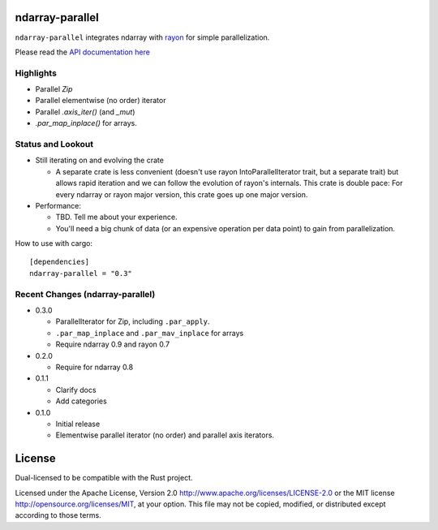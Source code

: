 ndarray-parallel
================

``ndarray-parallel`` integrates ndarray with rayon__ for simple parallelization.

__ https://github.com/nikomatsakis/rayon
Please read the `API documentation here`__

__ http://docs.rs/ndarray-parallel/

|build_status|_ |crates|_

.. |build_status| image:: https://travis-ci.org/bluss/rust-ndarray.svg?branch=master
.. _build_status: https://travis-ci.org/bluss/rust-ndarray

.. |crates| image:: http://meritbadge.herokuapp.com/ndarray-parallel
.. _crates: https://crates.io/crates/ndarray-parallel

Highlights
----------

- Parallel `Zip`
- Parallel elementwise (no order) iterator
- Parallel `.axis_iter()` (and `_mut`)
- `.par_map_inplace()` for arrays.

Status and Lookout
------------------

- Still iterating on and evolving the crate

  + A separate crate is less convenient (doesn't use rayon IntoParallelIterator
    trait, but a separate trait) but allows rapid iteration and we can follow
    the evolution of rayon's internals.
    This crate is double pace: For every ndarray or rayon major version, this
    crate goes up one major version.

- Performance:

  + TBD. Tell me about your experience.
  + You'll need a big chunk of data (or an expensive operation per data point)
    to gain from parallelization.

How to use with cargo::

    [dependencies]
    ndarray-parallel = "0.3"

Recent Changes (ndarray-parallel)
---------------------------------

- 0.3.0

  - ParallelIterator for Zip, including ``.par_apply``.
  - ``.par_map_inplace`` and ``.par_mav_inplace`` for arrays
  - Require ndarray 0.9 and rayon 0.7

- 0.2.0

  - Require for ndarray 0.8

- 0.1.1

  - Clarify docs
  - Add categories

- 0.1.0

  - Initial release
  - Elementwise parallel iterator (no order) and parallel axis iterators.

License
=======

Dual-licensed to be compatible with the Rust project.

Licensed under the Apache License, Version 2.0
http://www.apache.org/licenses/LICENSE-2.0 or the MIT license
http://opensource.org/licenses/MIT, at your
option. This file may not be copied, modified, or distributed
except according to those terms.


